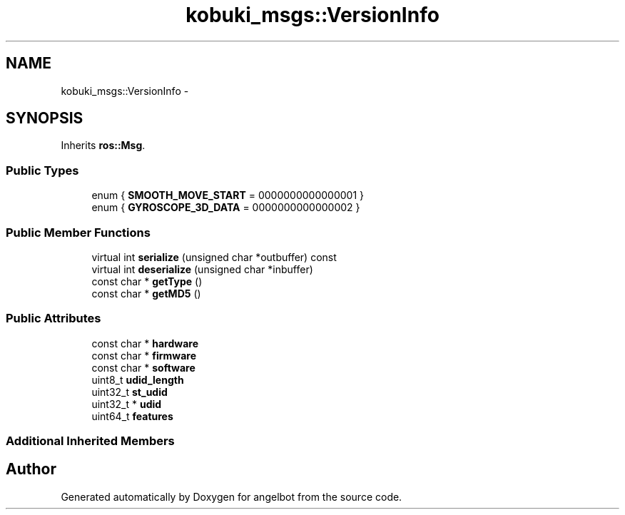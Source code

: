 .TH "kobuki_msgs::VersionInfo" 3 "Sat Jul 9 2016" "angelbot" \" -*- nroff -*-
.ad l
.nh
.SH NAME
kobuki_msgs::VersionInfo \- 
.SH SYNOPSIS
.br
.PP
.PP
Inherits \fBros::Msg\fP\&.
.SS "Public Types"

.in +1c
.ti -1c
.RI "enum { \fBSMOOTH_MOVE_START\fP = 0000000000000001 }"
.br
.ti -1c
.RI "enum { \fBGYROSCOPE_3D_DATA\fP = 0000000000000002 }"
.br
.in -1c
.SS "Public Member Functions"

.in +1c
.ti -1c
.RI "virtual int \fBserialize\fP (unsigned char *outbuffer) const "
.br
.ti -1c
.RI "virtual int \fBdeserialize\fP (unsigned char *inbuffer)"
.br
.ti -1c
.RI "const char * \fBgetType\fP ()"
.br
.ti -1c
.RI "const char * \fBgetMD5\fP ()"
.br
.in -1c
.SS "Public Attributes"

.in +1c
.ti -1c
.RI "const char * \fBhardware\fP"
.br
.ti -1c
.RI "const char * \fBfirmware\fP"
.br
.ti -1c
.RI "const char * \fBsoftware\fP"
.br
.ti -1c
.RI "uint8_t \fBudid_length\fP"
.br
.ti -1c
.RI "uint32_t \fBst_udid\fP"
.br
.ti -1c
.RI "uint32_t * \fBudid\fP"
.br
.ti -1c
.RI "uint64_t \fBfeatures\fP"
.br
.in -1c
.SS "Additional Inherited Members"


.SH "Author"
.PP 
Generated automatically by Doxygen for angelbot from the source code\&.
